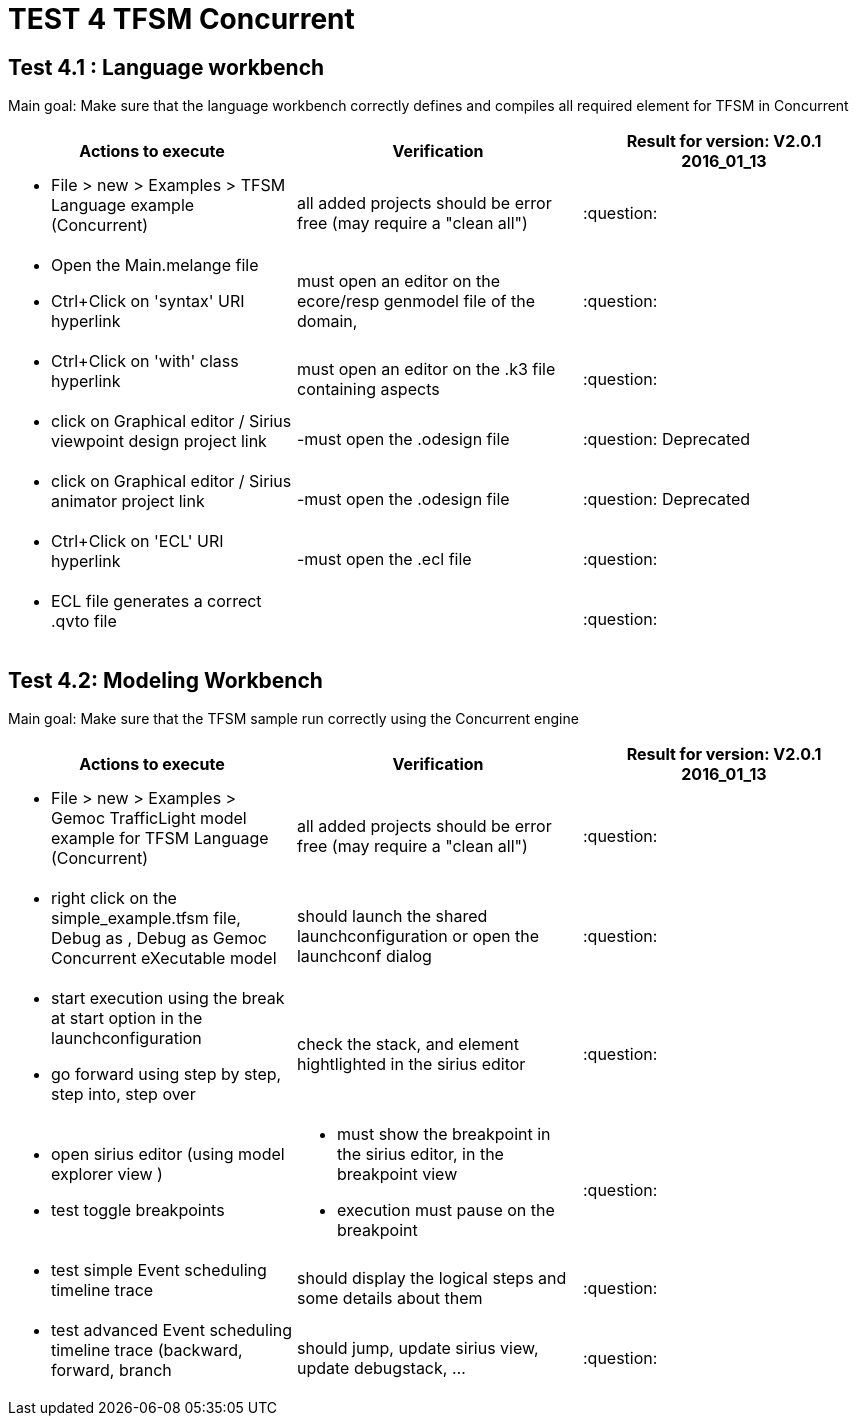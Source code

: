 # TEST 4 TFSM Concurrent

## Test 4.1 : Language workbench
Main goal: Make sure that the language workbench correctly defines and compiles all required element for TFSM in Concurrent

[cols="a,a,1*", options="header"]
|===
|Actions to execute
|Verification
|Result for version: V2.0.1 2016_01_13

|
- File > new > Examples > TFSM Language example (Concurrent)
| all added projects should be error free (may require a "clean all")
|:question:

|
- Open the Main.melange file
- Ctrl+Click on 'syntax' URI hyperlink
| must open an editor on the ecore/resp genmodel file of the domain, 
| :question:

|
- Ctrl+Click on 'with' class hyperlink
| must open an editor on the .k3 file containing aspects
| :question:

|
- click on Graphical editor / Sirius viewpoint design project link
|-must open the .odesign file
|:question: Deprecated

|
- click on Graphical editor / Sirius animator project link
|-must open the .odesign file
|:question: Deprecated

|
- Ctrl+Click on 'ECL' URI hyperlink
|-must open the .ecl file
|:question:

|
- ECL file generates a correct .qvto file
|
| :question:

|
|
|===



## Test 4.2: Modeling Workbench
Main goal: Make sure that the TFSM sample run correctly using the Concurrent engine
[cols="a,a,1*", options="header"]
|===
|Actions to execute
|Verification
|Result for version: V2.0.1 2016_01_13

|
- File > new > Examples > Gemoc TrafficLight model example for TFSM Language (Concurrent)
| all added projects should be error free (may require a "clean all")
|:question:

|
- right click on the simple_example.tfsm file, Debug as , Debug as Gemoc Concurrent eXecutable model
| should launch the shared launchconfiguration or open the launchconf dialog
|:question:

|
- start execution using the break at start option in the launchconfiguration
- go forward using step by step, step into, step over
| check the stack, and element hightlighted in the sirius editor
| :question:

|
- open sirius editor (using model explorer view )
- test toggle breakpoints
| - must show the breakpoint in the sirius editor, in the breakpoint view
- execution must pause on the breakpoint
| :question:

|
- test simple Event scheduling timeline trace
| should display the logical steps and some details about them
| :question:


|
- test advanced Event scheduling timeline trace (backward, forward, branch 
| should jump, update sirius view, update debugstack, ...
| :question:

|
|
|===